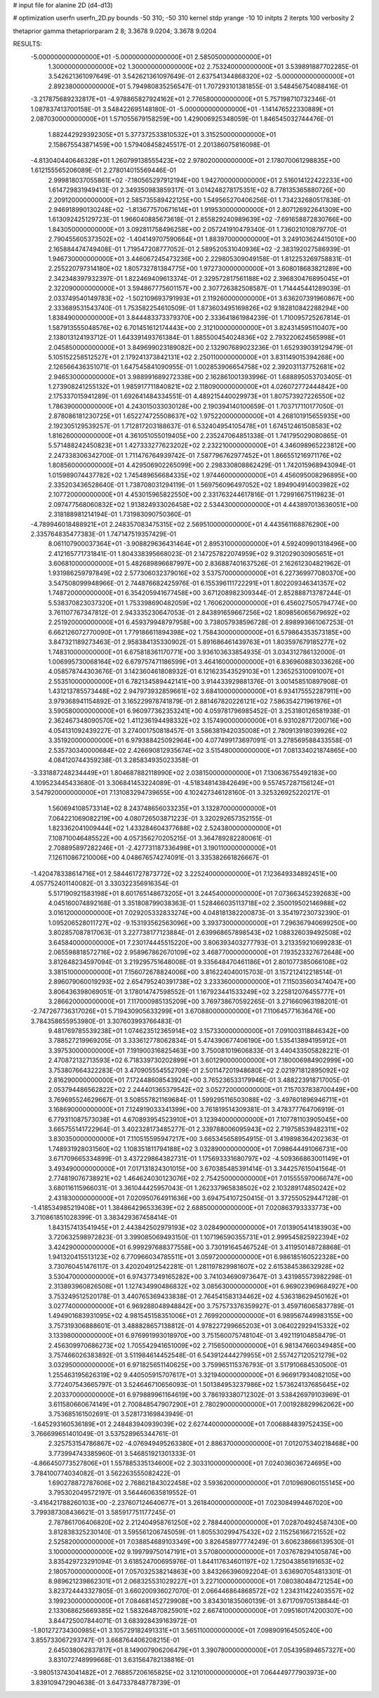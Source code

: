 # input file for alanine 2D (d4-d13)

# optimization
userfn       userfn_2D.py
bounds       -50 310; -50 310
kernel       stdp
yrange       -10 10
initpts      2
iterpts      100
verbosity    2

thetaprior gamma
thetapriorparam 2 8; 3.3678 9.0204; 3.3678 9.0204


RESULTS:
 -5.000000000000000E+01 -5.000000000000000E+01       2.585050000000000E+01
  1.300000000000000E+02  1.300000000000000E+02       2.753240000000000E+01       3.539891887702285E-01       3.542621361097649E-01  3.542621361097649E-01
  2.637541344868320E+02 -5.000000000000000E+01       2.892380000000000E+01       5.794980835256547E-01       1.707293101381855E-01  3.548456754088416E-01
 -3.217875689232817E+01 -4.978865827924162E+01       2.776580000000000E+01       5.757198710732346E-01       1.087837413700158E-01  3.548422695148180E-01
 -5.000000000000000E+01 -1.141476522330889E+01       2.087030000000000E+01       1.571055679158259E+00       1.429006925348059E-01  1.846545032744476E-01
  1.882442929392305E+01  5.377372533810532E+01       3.315250000000000E+01       2.158675543871459E+00       1.579408458245517E-01  2.201386075816098E-01
 -4.813040440646328E+01  1.260799138555423E+02       2.978020000000000E+01       2.178070061298835E+00       1.612155565206089E-01  2.278014015569446E-01
  2.999818037055861E+02 -7.180565297912194E+00       1.942700000000000E+01       2.516014122422233E+00       1.614729831949413E-01  2.349350983859317E-01
  3.014248278175351E+02  8.778135365880726E+00       2.209120000000000E+01       2.585735589422125E+00       1.549565270406256E-01  1.734232680517838E-01
  2.946918990130248E+02 -1.813677570671614E+01       1.919530000000000E+01       2.807126922641309E+00       1.613092425129723E-01  1.966040885673618E-01
  2.855829240989639E+02 -7.691658872830766E+00       1.843050000000000E+01       3.092811758496258E+00       2.057241910479340E-01  1.736021010879770E-01
  2.790455605373502E+02 -1.404149707590664E+01       1.883970000000000E+01       3.249103624415010E+00       2.165884474749408E-01  1.719547208777052E-01
  2.589520531040936E+02 -2.383192027586939E-01       1.946730000000000E+01       3.446067245473236E+00       2.229805309049158E-01  1.812253269758831E-01
  2.255220797314180E+02  1.805732781384775E+00       1.972730000000000E+01       3.608018683821289E+00       2.342348397932397E-01  1.822469409613374E-01
  2.329572817561188E+02  2.396830476895045E+01       2.322090000000000E+01       3.594867775601157E+00       2.307726382508587E-01  1.714445441289039E-01
  2.033749540149783E+02 -1.502109693791993E+01       2.119260000000000E+01       3.636207391960867E+00       2.333689531543740E-01  1.753582254610509E-01
  1.873603495169826E+02  9.182810842288294E+00       1.838490000000000E+01       3.844483373379370E+00       2.333641861984239E-01  1.710095725267814E-01
  1.587913555048576E+02  6.701451612174443E+00       2.312100000000000E+01       3.824314595110407E+00       2.138013124193712E-01  1.643391493761384E-01
  1.885500454024836E+02  2.793220624565998E+01       2.045850000000000E+01       3.849699023189082E+00       2.132907689023236E-01  1.652939039129479E-01
  5.105152258512527E+01  2.179241373842131E+02       2.250110000000000E+01       3.831149015394268E+00       2.126566436351071E-01  1.647545841090955E-01
  1.002853906654758E+02  2.392031137752681E+02       2.946530000000000E+01       3.988991689272338E+00       2.162861001393996E-01  1.688895053703405E-01
  1.273908241255132E+01  1.985917711840821E+02       2.118090000000000E+01       4.026072772444842E+00       2.175337015941289E-01  1.692641484334551E-01
  4.489215440029973E+01  1.807573927226550E+02       1.786390000000000E+01       4.243015033030128E+00       2.190394140100659E-01  1.703717110177050E-01
  2.878086181230725E+01  1.652274725508637E+02       1.975220000000000E+01       4.268101915655935E+00       2.192305129539257E-01  1.712817203188637E-01
  6.532404954105478E+01  1.674512461508583E+02       1.816260000000000E+01       4.361051055019405E+00       2.235247064851338E-01  1.741795029080865E-01
  5.571488242450823E+01  1.427333277623202E+02       2.232210000000000E+01       4.346098965223812E+00       2.247338306342700E-01  1.711476764939742E-01
  7.587796762977452E+01  1.866551216971176E+02       1.808560000000000E+01       4.429506902265099E+00       2.298330808862429E-01  1.742015968943094E-01
  1.015989074437782E+02  1.745489656684335E+02       1.974460000000000E+01       4.456095008296895E+00       2.335203436528640E-01  1.738708031294119E-01
  1.569756096497052E+02  1.894904914003982E+02       2.107720000000000E+01       4.453015965822550E+00       2.331763244617816E-01  1.729916675119823E-01
  2.097477568060832E+02  1.913824933026458E+02       2.534430000000000E+01       4.443897013636051E+00       2.318188981214194E-01  1.731983090750360E-01
 -4.789946018488921E+01  2.248357083475315E+02       2.569510000000000E+01       4.443561168876290E+00       2.335764835477383E-01  1.747147519357429E-01
  8.061107900037364E+01 -3.908829636431464E+01       2.895310000000000E+01       4.592409901318496E+00       2.412165771731841E-01  1.804338395668023E-01
  2.147257822074959E+02  9.312029030905651E+01       3.606810000000000E+01       5.482689896687997E+00       2.836887401637526E-01  2.162612304821962E-01
  1.931986259797849E+02  2.577306032379016E+02       3.537570000000000E+01       6.227369977080370E+00       3.547508099948966E-01  2.744876682425976E-01
  6.155396111722291E+01  1.802209346341357E+02       1.748720000000000E+01       6.354205941677458E+00       3.671208982309344E-01  2.852888713787244E-01
  5.538370823037320E+01  1.753398690482059E+02       1.760620000000000E+01       6.456027505794774E+00       3.761107767347812E-01  2.943335230647053E-01
  2.843891659667256E+02  1.809856065679692E+02       2.251920000000000E+01       6.459379948797958E+00       3.738057938596728E-01  2.898993661067253E-01
  6.662126072770090E+01  1.779186611894398E+02       1.758430000000000E+01       6.579864353573185E+00       3.847321189273463E-01  2.958384135330902E-01
  5.891686461439763E+01  1.803597679185277E+02       1.748310000000000E+01       6.675818361170771E+00       3.936103633854935E-01  3.034312786132000E-01
  1.006995730068164E+02  6.679757471186599E+01       3.464160000000000E+01       6.836960883033626E+00       4.058578744303676E-01  3.142360461808932E-01
  6.121623543529103E+01  1.236525310091007E+01       2.553510000000000E+01       6.782134589442141E+00       3.914433929881376E-01  3.001458510897908E-01
  1.431213785573448E+02  2.947973932859661E+02       3.684100000000000E+01       6.934175552287911E+00       3.979368941154892E-01  3.165229978741879E-01
  2.881467820226121E+02  7.586354271961976E+01       3.590580000000000E+01       6.960977362353241E+00       4.059781796985452E-01  3.253180126581938E-01
  2.362467348090570E+02  1.411236194498332E+02       3.157490000000000E+01       6.931028717200716E+00       4.054131092439227E-01  3.274001750818457E-01
  3.586381942035008E+01  2.780913918039926E+02       3.351920000000000E+01       6.979388425092964E+00       4.077499173697091E-01  3.278569588433558E-01
  2.535730340000684E+02  2.426690812935674E+02       3.515480000000000E+01       7.081334021874865E+00       4.084120744359238E-01  3.285834935023358E-01
 -3.331887248234449E+01  1.804687882118990E+02       2.038150000000000E+01       7.130636755492183E+00       4.109523445433680E-01  3.306841453224089E-01
 -4.518348143842649E+00  9.557457287156124E+01       3.547920000000000E+01       7.131083294739655E+00       4.102427346128160E-01  3.325326925220217E-01
  1.560694108573314E+02  8.243748656033235E+01       3.132870000000000E+01       7.064221069082219E+00       4.080726503871223E-01  3.320292657352155E-01
  1.823362041009444E+02  1.433284604377688E+02       2.524380000000000E+01       7.108710046485522E+00       4.057356270205215E-01  3.364789282280061E-01
  2.708895897282246E+01 -2.427731187336498E+01       3.190110000000000E+01       7.126110867210006E+00       4.048676574274091E-01  3.335382661826667E-01
 -1.420478338614716E+01  2.584461727873772E+02       3.225240000000000E+01       7.123649334892451E+00       4.057752401140082E-01  3.330322356916354E-01
  5.517190921583198E+01  8.601765148673205E+01       3.244540000000000E+01       7.073663452392683E+00       4.045160074892168E-01  3.351808799038363E-01
  1.528466035113718E+02  2.350019502146988E+02       3.016120000000000E+01       7.029205332833274E+00       4.048181382200873E-01  3.354197230732390E-01
  1.095206528011727E+02 -9.153193562563096E+00       3.393730000000000E+01       7.296367940699250E+00       3.802857087817063E-01  3.227738177123884E-01
  2.639968657898543E+02  1.088326039492508E+02       3.645840000000000E+01       7.230174445515220E+00       3.806393403277793E-01  3.213359210699283E-01
  2.065598818572716E+02  2.958967862670109E+02       3.468770000000000E+01       7.193523327672648E+00       3.812648234597094E-01  3.219295751648008E-01
  9.335648470461186E+01  2.801077385066108E+02       3.381510000000000E+01       7.156072678824006E+00       3.816224040015703E-01  3.157212412218514E-01
  2.896079060019293E+02  2.654795240391738E+02       3.233360000000000E+01       7.115035603474047E+00       3.806436398069051E-01  3.178014747598552E-01
  1.167923441533249E+02  3.225812076455777E+01       3.286620000000000E+01       7.117000985135209E+00       3.769738670592265E-01  3.271660963198201E-01
 -2.747267736317026E+01  5.719430905633299E+01       3.670880000000000E+01       7.110645771636476E+00       3.784358655953980E-01  3.307603993766483E-01
  9.481769785539238E+01  1.074623512365914E+02       3.157330000000000E+01       7.091003118846342E+00       3.788527219969205E-01  3.333612778062834E-01
  5.474390677406190E+00  1.535413894195912E+01       3.397530000000000E+01       7.191900316825463E+00       3.750081019606833E-01  3.440433505828221E-01
  2.470872132713593E+02  6.718339730202899E+01       3.601290000000000E+01       7.180006984902999E+00       3.753807664322283E-01  3.470905554552709E-01
  2.501147201948680E+02  2.021971812895092E+02       2.816290000000000E+01       7.172448608543924E+00       3.765236533179946E-01  3.488223918717005E-01
  2.053794486562822E+02  2.244401365379542E+02       3.052720000000000E+01       7.157037838700449E+00       3.769695524629667E-01  3.508557821169684E-01
  1.599295116503088E+02 -3.497601896946711E+01       3.168690000000000E+01       7.124919033341399E+00       3.761819514309381E-01  3.478377764706919E-01
  6.779311087573038E+01  4.670893954523910E+01       3.123940000000000E+01       7.107781103905045E+00       3.665755141722964E-01  3.402328173485277E-01
  2.339788006095943E+02  2.719758539482311E+02       3.830350000000000E+01       7.110515595947217E+00       3.665345658954915E-01  3.419898364202363E-01
  1.748931928031560E+02  1.108351811794188E+02       3.032890000000000E+01       7.098644491066731E+00       3.671709665334899E-01  3.437229864382731E-01
  1.175693331680797E+02 -4.509366863001149E+01       3.493490000000000E+01       7.017131824301015E+00       3.670385485391414E-01  3.344257615041564E-01
  2.774819076738921E+02  1.464624030123076E+02       2.754250000000000E+01       7.015555970066747E+00       3.680116115966031E-01  3.361044425957043E-01
  1.262337965838502E+02  2.103289174850242E+02       2.431830000000000E+01       7.020950764911636E+00       3.694754107250415E-01  3.372550529447128E-01
 -1.418534985219408E+01  1.384864296533639E+02       2.688500000000000E+01       7.020863793333773E+00       3.710861851028399E-01  3.383429367458414E-01
  1.843157413541945E+01  2.443842502979193E+02       3.028490000000000E+01       7.013905414183903E+00       3.720632598972823E-01  3.399085069493150E-01
  1.107196590355731E+01  2.999545825922394E+02       3.424290000000000E+01       6.999297688377558E+00       3.730191645467524E-01  3.411950148728868E-01
  1.941320415513123E+02  6.770966034785511E+01       3.059720000000000E+01       6.986185160522328E+00       3.730760451476117E-01  3.420204912542281E-01
  1.281197829981607E+02  2.615384538632928E+02       3.530470000000000E+01       6.974377349165282E+00       3.741034690973647E-01  3.431985573982298E-01
  2.313893960826508E+01  1.127434990486832E+02       3.085630000000000E+01       6.969023969684927E+00       3.753249512520178E-01  3.440765369433838E-01
  2.764541583134462E+02  4.536318629450162E+01       3.027740000000000E+01       6.969288048948842E+00       3.757573376359927E-01  3.459716065837789E-01
  1.494901683931095E+02  4.981545158351006E+01       2.769920000000000E+01       6.989567449983155E+00       3.757319306888601E-01  3.488828657138812E-01
  4.978227299665203E+01  3.064022929415332E+02       3.133980000000000E+01       6.976991993018970E+00       3.751560075748104E-01  3.492119104858479E-01
  2.456309970686273E+02  1.705542941651009E+02       2.715650000000000E+01       6.981347660349485E+00       3.757466026383892E-01  3.511984614452548E-01
  6.543912444279955E+01  2.557427120521279E+02       3.032950000000000E+01       6.971825651140625E+00       3.759965115376793E-01  3.517910684530500E-01
  1.255463195626319E+02  9.440505915707617E+01       3.321940000000000E+01       6.966917934082105E+00       3.772407543665797E-01  3.524646710656093E-01
  1.501384953237986E+02  1.573624137685645E+02       2.203370000000000E+01       6.979889961164619E+00       3.786193380712302E-01  3.538426979103969E-01
  3.611580660674149E+01  2.700848547907290E+01       2.780290000000000E+01       7.001928829962062E+00       3.753685161502691E-01  3.528173169843949E-01
 -1.645293160536189E+01  2.248483940939039E+02       2.627440000000000E+01       7.006884839752435E+00       3.766699651401049E-01  3.537528965344761E-01
  2.325753154786867E+02 -4.076949495263380E+01       2.886370000000000E+01       7.012075340218468E+00       3.773994743385960E-01  3.546851921301333E-01
 -4.866450773527806E+01  1.557885335134600E+02       2.303310000000000E+01       7.024036036724695E+00       3.784100774034082E-01  3.562263555082422E-01
  1.690278872787606E+02  2.768621843022458E+02       3.593620000000000E+01       7.010969060155145E+00       3.795302049572197E-01  3.564460635819552E-01
 -3.416421788260103E+00 -2.237607124640677E+01       3.261840000000000E+01       7.023084994467020E+00       3.799387308436621E-01  3.585917751177245E-01
  2.787861706406820E+02  2.212404958761250E+02       2.788440000000000E+01       7.028704924587430E+00       3.812838325230140E-01  3.595561206745059E-01
  1.805530299475432E+02  2.115256166721552E+02       2.525820000000000E+01       7.038854689103349E+00       3.826458977774249E-01  3.606238666139530E-01
  3.100000000000000E+02  9.199799750147191E+01       3.570800000000000E+01       7.037678294105874E+00       3.835429723291094E-01  3.618524700695976E-01
  1.844117634601197E+02  1.725043856191653E+02       2.180570000000000E+01       7.057032538214863E+00       3.843266396092204E-01  3.636907054813301E-01
  8.989621239862301E+01  2.068325531029227E+01       3.227100000000000E+01       7.080380484721254E+00       3.823724443327805E-01  3.660200936027070E-01
  2.066446864868572E+02  1.234311422403557E+02       3.199230000000000E+01       7.084681452729908E+00       3.834301835060139E-01  3.671709705138844E-01
  2.133068625669385E+02  1.583264870825901E+02       2.667410000000000E+01       7.095160174200307E+00       3.844725007844071E-01  3.683928439163972E-01
 -1.801272734300985E+01  3.105729182491331E+01       3.565110000000000E+01       7.098909164505240E+00       3.855733067293747E-01  3.668764406208215E-01
  2.645038062837817E+01  8.149007906206479E+01       3.390780000000000E+01       7.054395894657327E+00       3.831072748999668E-01  3.631564782138816E-01
 -3.980513743041482E+01  2.768857206165825E+02       3.121010000000000E+01       7.064449777903973E+00       3.839109472904638E-01  3.647337848778739E-01